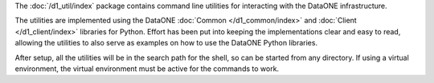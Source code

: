 The :doc:`/d1_util/index` package contains command line utilities for interacting with the DataONE infrastructure.

The utilities are implemented using the DataONE :doc:`Common </d1_common/index>` and :doc:`Client </d1_client/index>` libraries for Python. Effort has been put into keeping the implementations clear and easy to read, allowing the utilities to also serve as examples on how to use the DataONE Python libraries.

After setup, all the utilities will be in the search path for the shell, so can be started from any directory. If using a virtual environment, the virtual environment must be active for the commands to work.

